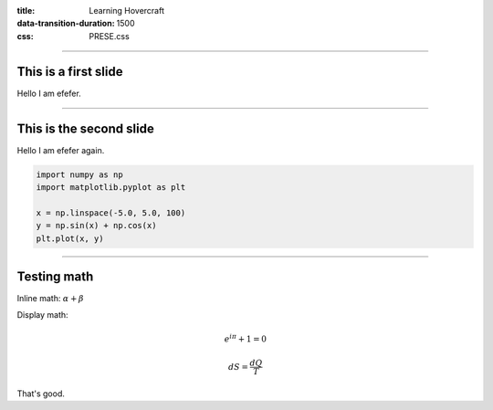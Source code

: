 :title: Learning Hovercraft
:data-transition-duration: 1500
:css: PRESE.css

----

This is a first slide
=====================

Hello I am efefer.


----

This is the second slide
========================

Hello I am efefer again.

.. code:: python
    :class: hidden

    import numpy as np
    import matplotlib.pyplot as plt

    x = np.linspace(-5.0, 5.0, 100)
    y = np.sin(x) + np.cos(x)
    plt.plot(x, y)


----

Testing math
============

Inline math: :math:`\alpha + \beta`

Display math:

.. math::

    e^{i \pi} + 1 = 0

    dS = \frac{dQ}{T}

That's good.